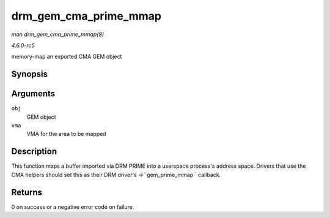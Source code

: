 .. -*- coding: utf-8; mode: rst -*-

.. _API-drm-gem-cma-prime-mmap:

======================
drm_gem_cma_prime_mmap
======================

*man drm_gem_cma_prime_mmap(9)*

*4.6.0-rc5*

memory-map an exported CMA GEM object


Synopsis
========

.. c:function:: int drm_gem_cma_prime_mmap( struct drm_gem_object * obj, struct vm_area_struct * vma )

Arguments
=========

``obj``
    GEM object

``vma``
    VMA for the area to be mapped


Description
===========

This function maps a buffer imported via DRM PRIME into a userspace
process's address space. Drivers that use the CMA helpers should set
this as their DRM driver's ->``gem_prime_mmap`` callback.


Returns
=======

0 on success or a negative error code on failure.


.. ------------------------------------------------------------------------------
.. This file was automatically converted from DocBook-XML with the dbxml
.. library (https://github.com/return42/sphkerneldoc). The origin XML comes
.. from the linux kernel, refer to:
..
.. * https://github.com/torvalds/linux/tree/master/Documentation/DocBook
.. ------------------------------------------------------------------------------
